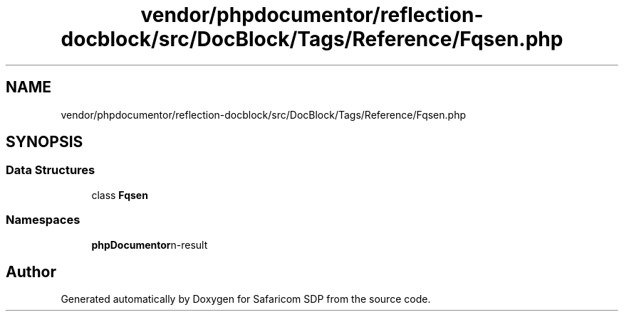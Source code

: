.TH "vendor/phpdocumentor/reflection-docblock/src/DocBlock/Tags/Reference/Fqsen.php" 3 "Sat Sep 26 2020" "Safaricom SDP" \" -*- nroff -*-
.ad l
.nh
.SH NAME
vendor/phpdocumentor/reflection-docblock/src/DocBlock/Tags/Reference/Fqsen.php
.SH SYNOPSIS
.br
.PP
.SS "Data Structures"

.in +1c
.ti -1c
.RI "class \fBFqsen\fP"
.br
.in -1c
.SS "Namespaces"

.in +1c
.ti -1c
.RI " \fBphpDocumentor\\Reflection\\DocBlock\\Tags\\Reference\fP"
.br
.in -1c
.SH "Author"
.PP 
Generated automatically by Doxygen for Safaricom SDP from the source code\&.
